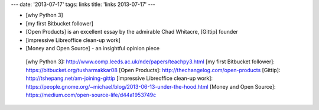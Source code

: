 ---
date: '2013-07-17'
tags: links
title: 'links 2013-07-17'
---

-   [why Python 3]
-   [my first Bitbucket follower]
-   [Open Products] is an excellent essay by the admirable Chad
    Whitacre, [Gittip] founder
-   [impressive Libreoffice clean-up work]
-   [Money and Open Source] - an insightful opinion piece

  [why Python 3]: http://www.comp.leeds.ac.uk/nde/papers/teachpy3.html
  [my first Bitbucket follower]: https://bitbucket.org/tusharmakkar08
  [Open Products]: http://thechangelog.com/open-products
  [Gittip]: http://tshepang.net/am-joining-gittip
  [impressive Libreoffice clean-up work]: https://people.gnome.org/~michael/blog/2013-06-13-under-the-hood.html
  [Money and Open Source]: https://medium.com/open-source-life/d44a1953749c
